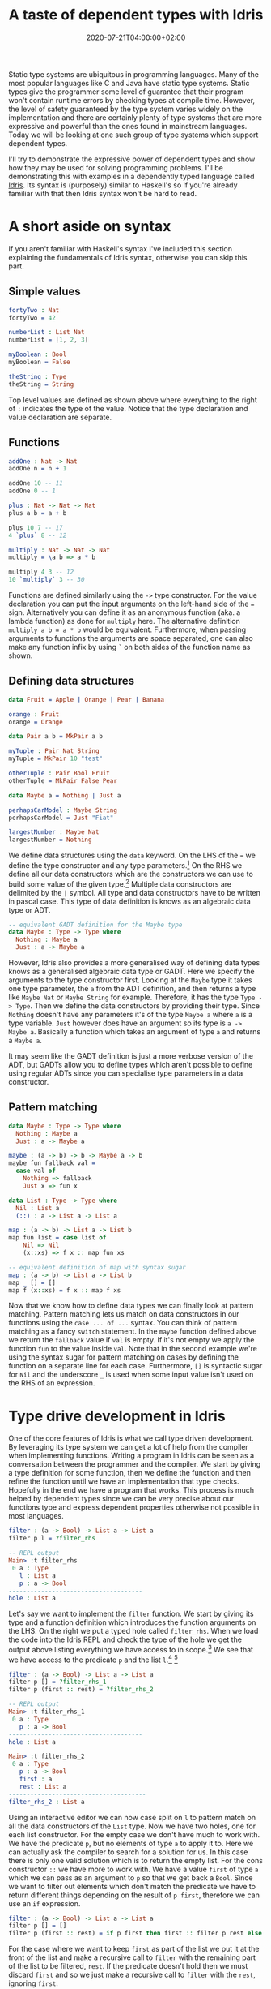 #+TITLE: A taste of dependent types with Idris
#+DATE: 2020-07-21T04:00:00+02:00
#+DRAFT: false
#+TAGS[]: dependent-types Idris

Static type systems are ubiquitous in programming languages. Many of the most popular languages like C and
Java have static type systems. Static types give the programmer some level of guarantee that their
program won't contain runtime errors by checking types at compile time. However, the level of safety
guaranteed by the type system varies widely on the implementation and there are certainly plenty of type
systems that are more expressive and powerful than the ones found in mainstream languages. Today we will
be looking at one such group of type systems which support dependent types.

# more

I'll try to demonstrate the expressive power of dependent types and show how they may be used for solving
programming problems. I'll be demonstrating this with examples in a dependently typed language called [[https://www.idris-lang.org/][Idris]].
Its syntax is (purposely) similar to Haskell's so if you're already familiar with that then Idris syntax
won't be hard to read.

* A short aside on syntax
If you aren't familiar with Haskell's syntax I've included this section explaining the fundamentals of
Idris syntax, otherwise you can skip this part.

** Simple values

#+BEGIN_SRC idris
fortyTwo : Nat
fortyTwo = 42

numberList : List Nat
numberList = [1, 2, 3]

myBoolean : Bool
myBoolean = False

theString : Type
theString = String
#+END_SRC

Top level values are defined as shown above where everything to the right of =:= indicates the type of the
value. Notice that the type declaration and value declaration are separate.

** Functions

#+BEGIN_SRC idris
addOne : Nat -> Nat
addOne n = n + 1

addOne 10 -- 11
addOne 0 -- 1

plus : Nat -> Nat -> Nat
plus a b = a + b

plus 10 7 -- 17
4 `plus` 8 -- 12

multiply : Nat -> Nat -> Nat
multiply = \a b => a * b

multiply 4 3 -- 12
10 `multiply` 3 -- 30

#+END_SRC

Functions are defined similarly using the =->= type constructor. For the value declaration you can put
the input arguments on the left-hand side of the === sign. Alternatively you can define it as an anonymous
function (aka. a lambda function) as done for =multiply= here. The alternative definition
=multiply a b = a * b= would be equivalent. Furthermore, when passing arguments to functions the arguments
are space separated, one can also make any function infix by using =`= on both sides of the function name
as shown.

** Defining data structures

#+BEGIN_SRC idris
data Fruit = Apple | Orange | Pear | Banana

orange : Fruit
orange = Orange

data Pair a b = MkPair a b

myTuple : Pair Nat String
myTuple = MkPair 10 "test"

otherTuple : Pair Bool Fruit
otherTuple = MkPair False Pear

data Maybe a = Nothing | Just a

perhapsCarModel : Maybe String
perhapsCarModel = Just "Fiat"

largestNumber : Maybe Nat
largestNumber = Nothing
#+END_SRC

We define  data structures using the =data= keyword. On the LHS of the === we define the type
constructor and any type parameters.[fn:3] On the RHS we define all our data constructors which are
the constructors we can use to build some value of the given type.[fn:4] Multiple data constructors are delimited
by the =|= symbol. All type and data constructors have to be written in  pascal case. This type of data
definition is knows as an algebraic data type or ADT.

#+BEGIN_SRC idris
-- equivalent GADT definition for the Maybe type
data Maybe : Type -> Type where
  Nothing : Maybe a
  Just : a -> Maybe a
#+END_SRC

However, Idris also provides a more generalised way of defining data types knows as a generalised algebraic
data type or GADT. Here we specify the arguments to the type constructor first. Looking at the =Maybe=
type it takes one type parameter, the =a= from the ADT definition, and then returns a type like =Maybe Nat=
or =Maybe String= for example. Therefore, it has the type =Type -> Type=. Then we define the data
constructors by providing their type. Since =Nothing= doesn't have any parameters it's of the type
=Maybe a= where =a= is a type variable. =Just= however does have an argument so its type is
=a -> Maybe a=. Basically a function which takes an argument of type =a= and returns a =Maybe a=.

It may seem like the GADT definition is just a more verbose version of the ADT, but GADTs allow you to
define types which aren't possible to define using regular ADTs since you can specialise type parameters
in a data constructor.

** Pattern matching
#+BEGIN_SRC idris
data Maybe : Type -> Type where
  Nothing : Maybe a
  Just : a -> Maybe a

maybe : (a -> b) -> b -> Maybe a -> b
maybe fun fallback val =
  case val of
    Nothing => fallback
    Just x => fun x

data List : Type -> Type where
  Nil : List a
  (::) : a -> List a -> List a

map : (a -> b) -> List a -> List b
map fun list = case list of
    Nil => Nil
    (x::xs) => f x :: map fun xs

-- equivalent definition of map with syntax sugar
map : (a -> b) -> List a -> List b
map _ [] = []
map f (x::xs) = f x :: map f xs
#+END_SRC
Now that we know how to define data types we can finally look at pattern matching. Pattern matching lets us
match on data constructors in our functions using the =case ... of ...= syntax. You can think of pattern
matching as a fancy =switch= statement. In the =maybe= function defined above we
return the =fallback= value if =val= is empty. If it's not empty we apply the function =fun= to the value
inside =val=. Note that in the second example we're using the syntax sugar for pattern matching on cases
by defining the function on a separate line for each case. Furthermore, =[]= is syntactic sugar for =Nil=
and the underscore =_= is used when some input value isn't used on the RHS of an expression.

* Type drive development in Idris
One of the core features of Idris is what we call type driven development. By leveraging its type system
we can get a lot of help from the compiler when implementing functions. Writing a program in Idris can be
seen as a conversation between the programmer and the compiler. We start by giving a type definition for
some function, then we define the function and then refine the function until we have an implementation that
type checks. Hopefully in the end we have a program that works. This process is much helped by dependent
types since we can be very precise about our functions type and express dependent properties otherwise not
possible in most languages.

#+BEGIN_SRC idris
filter : (a -> Bool) -> List a -> List a
filter p l = ?filter_rhs

-- REPL output
Main> :t filter_rhs
 0 a : Type
   l : List a
   p : a -> Bool
-------------------------------------
hole : List a
#+END_SRC

Let's say we want to implement the =filter= function. We start
by giving its type and a function definition which introduces the function arguments on the LHS. On the
right we put a typed hole called =filter_rhs=. When we load the code into the Idris REPL and check
the type of the hole we get the output above listing everything we have access to in scope.[fn:6] We see that
we have access to the predicate =p= and the list =l=.[fn:1] [fn:2]

#+BEGIN_SRC idris
filter : (a -> Bool) -> List a -> List a
filter p [] = ?filter_rhs_1
filter p (first :: rest) = ?filter_rhs_2

-- REPL output
Main> :t filter_rhs_1
 0 a : Type
   p : a -> Bool
-------------------------------------
hole : List a

Main> :t filter_rhs_2
 0 a : Type
   p : a -> Bool
   first : a
   rest : List a
--------------------------------------
filter_rhs_2 : List a
#+END_SRC

Using an interactive editor we can now case split on =l= to pattern match on all the data
constructors of the =List= type. Now we have two holes, one for each list constructor. For the empty
case we don't have much to work with. We have the predicate =p=, but no elements of type =a= to apply
it to. Here we can actually ask the compiler to search for a solution for us. In this case there is only
one valid solution which is to return the empty list. For the cons constructor =::= we have more to work
with. We have a value =first= of type =a= which we can pass as an argument to =p= so that we get back a
=Bool=. Since we want to filter out elements which don't match the predicate we have to return different
things depending on the result of =p first=, therefore we can use an =if= expression.

#+BEGIN_SRC idris
filter : (a -> Bool) -> List a -> List a
filter p [] = []
filter p (first :: rest) = if p first then first :: filter p rest else filter p rest
#+END_SRC

For the case where we want to keep =first= as part of the list we put it at the front of the list and make
a recursive call to =filter= with the remaining part of the list to be filtered, =rest=. If the predicate
doesn't hold then we must discard =first= and so we just make a recursive call to =filter= with the =rest=,
ignoring =first=.

Using this pattern of type, define, refine is very beneficial when developing in Idris. By leaning on
Idris' type system it can guide you towards the correct implementation and the more information about
your functions you can encode in your types the higher the chances are that you end up with the correct
implementation. However, Idris' case split and search isn't fool proof and doesn't absolve you as a
developer from thinking about the implementation, but the compiler can certainly help you along the way.

* What are dependent types?
A dependent type is a type whose definition depends on a value. A language which supports dependent types
supports first class types. In such languages types are just regular values like any other value. There
is no distinction between the type level and the term level. In practice this means that you can assign
names to types, functions can take types as arguments and return types. In other words you can compute
types.

#+BEGIN_SRC idris
stringOrNat : (isStr : Bool) -> Type
stringOrNat True = String
stringOrNat False = Nat
#+END_SRC

Here we have an example of a function which returns a type depending on the input boolean which we have
named =isStr= in the type although it's not strictly necessary to give it a name in this case. What's the
point of defining functions which computer types if not to use it as part of some other type.

#+BEGIN_SRC idris
lengthOrDouble : (isStr : Bool) -> stringOrNat isStr -> Nat
lengthOrDouble True str = length str
lengthOrDouble False num = num + num
#+END_SRC

Here we introduce our first dependent function. =lengthOrDouble='s first argument is a value =isStr= of
type =Bool=, however the second arguments type is dependent on the value of =isStr= since we are using
the previously defined =stringOrNat= to compute the type. If =isStr= is =True= then the second argument
is a =String= and so =str= is a value of type =String= and we can return the length. Otherwise, it's a
=Nat= and we return the double of that value =num=. We can now test this in the REPL by passing
a =Bool= to =lengthOrDouble=.

#+BEGIN_SRC idris
-- REPL output
Main> :t lengthOrDouble True
lengthOrDouble True : String -> Nat

Main> :t lengthOrDouble False
lengthOrDouble False : Nat -> Nat

Main> lengthOrDouble True "hello"
5 : Nat

Main> lengthOrDouble False 20
40 : Nat
#+END_SRC

Notice how the type changes depending on the value of the =Bool= passed to =lengthOrDouble=.

However, this example is quite contrived so what sort of useful things can we do with dependent functions?
If you've ever programmed in C you will be familiar with the function =printf= which formats a string. This
is in fact a dependent function! =printf= takes an argument string with placeholders for strings and numbers
such as '%s' and '%d' then takes those string and numbers as arguments and returns a string where the
placeholders are replaced with the values. So the type of the function depends on what sort of string
it is given. In most languages =printf= is implemented in an unsafe manner. If you supply values that don't
match the placeholders in the string your program will crash with a runtime error, but in Idris we can
implement a type safe version of =printf=. 

#+BEGIN_SRC idris
-- REPL output
Main> :t printf "Hello my name is %s and I'm %d years old"
printf "Hello my name is %s and I'm %d years old" : String -> Nat -> String

Main> :t printf "Hello my name is %s and my friend here is %s"
printf "Hello my name is %s and my friend is here is %s" : String -> String -> String

Main> printf "Hello my name is %s and I'm %d years old" "Bob" 17
"Hello my name is Bob and I'm 17 years old" "Bob" : String

Main> printf "Hello my name is %s and I'm %d years old" "Bob" "woops"
builtin : Type mismatch between
          String (Type of "woops")
and
          Nat (Expected type)
#+END_SRC

The implementation is slightly more involved than the previous example, but
the principle is exactly the same. If you want to take a look at the source code you can find it [[https://gist.github.com/chrisdone/672efcd784528b7d0b7e17ad9c115292][here]].

* Dependent data types
Lets take a look at implementing =append= for the =List= type.

#+BEGIN_SRC idris
append : List a -> List a -> List a
append xs ys = ?append_rhs
#+END_SRC

We start by case splitting on the first argument =xs=.

#+BEGIN_SRC idris
append : List a -> List a -> List a
append [] ys = ?append_rhs_1
append (first :: rest) ys = ?append_rhs_2
#+END_SRC

For the first case where =xs= is empty there really isn't much we can do other
than return the second list =ys= and indeed the compiler could figure this out
for you when searching for a solution. However, the second case is slightly
more interesting.

Here we have to think a bit about what we want because there
are several solutions which would type check. What we want is to traverse
over the entire list =xs= and then add the list =ys= to the end. Unfortunately
if we had left it to the compiler to search for a solution it would
have returned =ys=, which would type check because =ys= is of type =List a=
as well, but isn't the behaviour we're looking for.

#+BEGIN_SRC idris
append : List a -> List a -> List a
append [] ys = []
append (first :: rest) ys = ys -- woops, wrong implementation
#+END_SRC

Luckily for us there is a solution to this problem. If we can give the
compiler more information about the =List= type we're working on perhaps
it could infer the correct solution.

#+BEGIN_SRC idris
data Nat : Type where
  Z : Nat        -- zero
  S : Nat -> Nat -- successor of a natural number

data Vect : Nat -> Type -> Type where
  Nil : Vect Z a                       -- the empty vector
  (::) : a -> Vect k a -> Vect (S k) a -- adding an element to the front of a vector
#+END_SRC

Here we introduce the =Vect= type which is just like the =List= type, but
also parameterised over the length of the list. We're using the =Nat= type
for natural numbers here to represent the length which itself has a recursive
definition as shown above. However, Idris includes syntax sugar for this type
as well, so we can write =3= instead of =S (S (S Z))= for example. In this
case =Nil=, representing the empty vector, takes no arguments and gives us a
list of type =Vect Z a= which is a list of length zero.

For the cons
constructor =::= we take some element of type =a= and vector of type
=Vect k a= where =k= is the length and return a vector of type =Vect (S k) a=
. Since we're adding one element to the front of the vector it will have the
length =S k= otherwise known as =k + 1=.

#+BEGIN_SRC idris
append : Vect n a -> Vect m a -> Vect (n + m) a
append xs ys = ?append_rhs
#+END_SRC

Since we are now defining append on =Vect= we can encode an invariant in the
type signature. The resulting vector we get from appending two vectors of
length =n= and =m= is always going to be of length =n + m=.

#+BEGIN_SRC idris
append : Vect n a -> Vect m a -> Vect (n + m) a
append [] ys = ?append_rhs_1
append (first :: rest) ys = ?append_rhs_2
#+END_SRC

Again we start by case splitting on the first list =xs=.

#+BEGIN_SRC idris
-- REPL output
Main> :t append_rhs_1
 0 m : Nat
 0 a : Type
   ys : Vect m a
 0 n : Nat
-------------------------------------
append_rhs_1 : Vect m a
#+END_SRC

Inspecting the first typed hole we find that =append_rhs_1= has the type
=Vect m a= which happens to be the type of =ys= here. Since this is the only
value which matches the type we must return it (again the compiler could infer
this for us), but the original return type we declared for =append= had the length =n + m=
how come it has changed? Since we pattern matched on the first list =xs= with
the empty case =Nil= / =[]= here the compiler has inferred the type of =n= to be =Z= / =0=
which is the type of the =Nil= constructor as we defined it in our =Vect=
type. Therefore, the return type of =append_rhs_1= has changed to =Vect (0 + m) a=
in this case and the compiler has simplified this to the normal form
=Vect m a=. By pattern matching on the first list =xs= we've learned more about the
type which lets the compiler make more inferences.

#+BEGIN_SRC idris
-- REPL output
Main> :t append_rhs_2
 0 m : Nat
 0 a : Type
   first : a
   rest : Vect len a
   ys : Vect m a
 0 n : Nat
-------------------------------------
append_rhs_2 : Vect (S (len + m)) a
#+END_SRC

In the second case where =xs= contains elements the typed hole is of a
different type. Here we have to return a =Vect= of length =S (len + m)= where
=len= is the length of =rest= and =m= is the length of =ys=. We can do this by using =::= to
construct a vector where =first= is the head and the tail is the result of calling =append= on 
=rest= and =ys=. Let's check that the lengths match.
#+BEGIN_SRC idris
||| Taken from append_rhs_2:
||| first : a
||| rest : Vect len a
||| ys : Vect m a

first :: ... -- Vect (S ?something) a

append rest ys -- Vect (len + m) a

first :: append rest ys -- Vect (S (len + m)) a

-- Vect
append rest ys
#+END_SRC

- Adding =first= to the front of some list will give use a vector of length =S ?something= where
  =?something= is the length of the vector that =first= is being added to as given by the =::= definition 
  in the =Vect= type we defined.

- The length of =append rest ys= is =len + m= as given by our definition of =append=.

Therefore, it follows that the length of =first :: append rest ys= will be =S (len + m)= which is exactly
what we were looking for!

There is really only one way of implementing this function therefore we can let the compiler search for a
solution and it will give us the correct answer.

#+BEGIN_SRC idris
append : Vect n a -> Vect m a -> Vect (n + m) a
append [] ys = ys
append (first :: rest) ys = first :: append rest ys
#+END_SRC

As we've seen providing more information about the type in the data structure can be useful and there
are several reasons for that.
- it gives us more information about the type which we can exploit depending on the context
- it lets us encode invariants in functions that manipulate dependent data structures
  - these invariants make our code more type safe by reducing the total amount of valid implementations
    meaning implementations that pass the type checker

However, this doesn't mean you always want to add all the extra type information you possibly can to any
given data structure. Once you become more expressive about your types and the type grows more complex
you may find it harder to implement functions which manipulating said data structure. The more types you
carry around and invariants in your functions or data structures the more things the compiler needs to
be able to prove about your functions so that the program type checks and for more complex propositions
this requires you to provide proofs in your functions so that the compiler may resolve the types.

* Propositions as types

Dependent types allow us to express propositions as types. This is useful because if we can show that these
propositions hold true then we have proven the validity of said proposition in the mathematical sense. The
direct relationship between formal proofs and computer programs is knows as the [[https://en.wikipedia.org/wiki/Curry%E2%80%93Howard_correspondence][Curry-Howard equivalence]].
Historically it has also been the main use of dependent types in theorem provers such as [[https://coq.inria.fr/][Coq]] and [[https://wiki.portal.chalmers.se/agda/pmwiki.php][Agda]].

So how do we write proofs in Idris? We start by describing propositional equality between types as
its own type. Let's start by defining one such data type for propositional equality between natural numbers.

#+BEGIN_SRC idris
data EqNat : Nat -> Nat -> Type where
  SameNat : (num : Nat) -> EqNat num num
#+END_SRC

Here we define a data type =EqNat= which takes two =Nat='s and gives us back a =Type=. It has one
constructor =SameNat= which takes only one argument the value we call =num= of type =Nat= and returns
a type of =EqNat num num=. Thereby enforcing that the two =Nat= values in the type are indeed the same
number. Now we can start off with a simple proof of equality.

#+BEGIN_SRC idris
smallProofEq : EqNat (2 + 2) 4
smallProofEq = ?foo
#+END_SRC

Let's try to prove that =2 + 2 = 4=, we start by checking the typed hole.
#+BEGIN_SRC idris
Main> :t foo
-------------------------------------
foo : EqNat 4 4
#+END_SRC

Here we see that the compiler has already simplified =2 + 2= for us. So the return type has now changed
to =EqNat 4 4=. So how do we provide a value of type =EqNat 4 4=? Well =EqNat= only has one constructor
so lets start with that.

#+BEGIN_SRC idris
smallProofEq : EqNat (2 + 2) 4
smallProofEq = SameNat ?foo

-- REPL output
Main> :t foo
-------------------------------------
foo : Nat
#+END_SRC

We now see that =?foo= has the type =Nat= so we can now pass =4= to the =SameNat= constructor.

#+BEGIN_SRC idris
smallProofEq : EqNat (2 + 2) 4
smallProofEq = SameNat 4
#+END_SRC

Now we have a proof that =2 + 2 = 4=, but what happens if we try to prove something that isn't true?

#+BEGIN_SRC idris
smallProofNotEq : EqNat (2 + 2) 5
smallProofNotEq = SameNat 4
#+END_SRC

#+BEGIN_SRC
When checking right-hand side of smallProofNotEq with expected type
        EqNat (2 + 2) 5
     
Type mismatch between
        EqNat num num (Type of SameNat num)
and
        EqNat 4 5 (Expected type)

Specifically:
        Type mismatch between
                0
        and
                1
#+END_SRC
Here we get a type error complaining that the compiler can't unify =0= with =1=. Remember that the
definition of =Nat= is recursive so the compiler has tried to reduce both numbers down to zero, but fails
because =5= is greater than =4=, therefore we get the type error that =1= is not equal to =0=.

** A note on totality
One important thing to make sure of when writing these kinds of proofs is that the functions are total
meaning that they are defined for any valid input and that the function terminates. If we don't enforce
totality we can end up proving anything. Take for example the previous invalid proof.
#+BEGIN_SRC idris
smallProofNotEq : EqNat (2 + 2) 5
smallProofNotEq = smallProofNotEq
#+END_SRC
If we didn't enfore totality defining =smallProofNotEq= as itself would be a perfectly valid proof of
how =4 = 5= to the compiler and we don't want that. However, we do want to enforce totality for proofs
so if you were to write this in Idris the compiler would complain with the following message:
#+BEGIN_SRC
smallProofNotEq is possibly not total due to recursive path smallProofNotEq
#+END_SRC

On the other hand, it is sometimes useful to write partial (non-total) functions and therefore
possible to circumvent this check in Idris by declaring a function =partial=, but we want our proofs
to be total.

Let's try proving another property about natural numbers.

#+BEGIN_SRC idris
successorEq : EqNat x y -> EqNat (S x) (S y)
successorEq p = ?successorEq_rhs
#+END_SRC

Here we want to prove that given some existing proof that =x= is equal to =y= it implies that the
successor of =x= equals the successor of =y=. In other words we want to prove that if =1 = 1= then
=2 = 2=, but for all natural numbers.

#+BEGIN_SRC idris
successorEq : EqNat x y -> EqNat (S x) (S y)
successorEq (SameNat n) = ?successorEq_rhs

-- REPL output
Main> :t successorEq_rhs
  n : Nat
------------------------------------------
successorEq_rhs : EqNat (S n) (S n)
#+END_SRC

We start by pattern matching on the argument =p='s only constructor and checking the typed hole.
Since we have pattern matched on the constructor =SameNat= which requires in this case =x= to be =y=
because it's the only way to construct a proof of that type we now see that the return type has changed
from =EqNat (S x) (S y)= to =EqNat (S n) (S n)=. This is now trivial to prove.

#+BEGIN_SRC idris
successorEq : EqNat x y -> EqNat (S x) (S y)
successorEq (SameNat n) = SameNat (S n)

-- Repl output
Main> :total successorEq
successorEq is Total

Main> successorEq (SameNat 10)
SameNat 11 : EqNat 11 11

Main> successorEq (SameNat 4)
SameNat 5 : EqNat 5 5
#+END_SRC

We have proved succession equality for natural numbers and checked that it is indeed total! Now we can
call it with some proof of equality on natural numbers and it will give us back a proof of equality on the
successor of that number.

** Polymorphic propositional equality

This is all great, but it would be quite annoying if we had to define a type like =EqNat= to represent
propositional equality for every single type. Furthermore, having to explicitly pass arguments to
the data constructor =SameNat= is tedious. Therefore, the standard library provides a polymorphic
version of the equality type for us.

#+BEGIN_SRC idris
data (=) : a -> b -> Type where
  Refl : x = x
#+END_SRC

Here =a= and =b= can be of any type not just =Nat=. Notice that the data constructor =Refl= doesn't
take any arguments like we did with =SameNat= because its argument =x= is implicitly bound.

#+BEGIN_SRC idris
smallProof : 2 + 2 = 4
smallProof = Refl

successor : (x = y) -> S x = S y
successor Refl = Refl

-- REPL output
Main> the (1 = 1) Refl
Refl : 1 = 1

Main> the (7 = 7) Refl
Refl : 7 = 7

Main> successor (the (1 = 1) Refl)
Refl : 2 = 2

Main> successor (the (7 = 7) Refl)
Refl : 8 = 8
#+END_SRC

Here are the examples from earlier rewritten to use the generic equality type. Since =Refl='s argument
is implicitly bound, the compiler can't always infer its type without a type signature. That's why we
use the =the= function to give it a type explicitly. =the= is just a regular function with the dependent
type signature =the : (a : Type) -> a -> a=. It takes a =Type= which we name =a= as its first argument
and then a /value/ of type =a= and then returns that same value of type =a=.

** Equality in action

Now that we've looked at how the equality type works and seen some trivial proofs lets look at equality
in action. Lets say we want to write a function which zips together two vectors of the =Vect= type we
previously defined.[fn:5]

#+BEGIN_SRC idris
tryZip : Vect n a -> Vect m b -> Maybe (Vect n (a, b))
#+END_SRC

We can't always be sure that any callers of this function will call it with vectors of the same length.
Hence, why =tryZip= takes two vectors of potentially different lengths =n= and =m=.
Therefore, we might not be able to produce a result and so to reflect this we use the =Maybe= type.

#+BEGIN_SRC idris
tryZip : Vect n a -> Vect m b -> Maybe (Vect n (a, b))
tryZip xs ys = if length xs == length ys then Just ?help else Nothing
#+END_SRC

One could be tempted to start writing the function as shown above, but if we inspect the typed hole =help=
we see that we've run into a problem. 

#+BEGIN_SRC idris
Main> :t help
 0 b : Type
 0 m : Nat
 0 a : Type
 0 n : Nat
   ys : Vect m a
   xs : Vect n a
-------------------------------------
help : Vect n (a, b)
#+END_SRC

Even though we've check that the length of each vector is equal the compiler still reports that =xs= has
length =n= and =ys= has length =m=. Why is this? Well, the ==== function simply checks for boolean equality
and doesn't inform the compiler of types.[fn:7] What we need here is a proof! What we want is a function that
given two =Nat='s gives us back a proof that they are equal if the arguments are indeed equal.

#+BEGIN_SRC idris
checkEqNat : (n, m : Nat) -> Maybe (n = m)
checkEqNat Z Z = Just Refl
checkEqNat (S k) Z = Nothing
checkEqNat Z (S j) = Nothing
checkEqNat (S k) (S j) =
  case checkEqNat k j of
    Nothing => Nothing
    (Just Refl) => Just Refl
#+END_SRC

Note that =(n, m : Nat)= is just shorthand for =(n : Nat) -> (m : Nat)=. We are still passing two
seperate arguments =n= and =m= to this function.
By using the type, define, refine technique we learned earlier we will eventually get something like
this =checkEqNat= function. The last case however is a bit tricky.

What we want to return here is a proof that the successor of =k=
equals the successor of =j=. They are only equal if =k = j=, so we call =checkEqNat k j= recursively and
pattern match on the result. If the result is =Nothing= then =k= is not equal to =j= and we return
=Nothing=. Otherwise, we have =Just x= where =x= is a proof that =k = j= so we pattern match on the only
constructor one can use to construct a proof which is =Refl=. Therefore, the return type changes to
=Maybe (S k = S k)= and we can return =Just Refl=. It might be clearer to see what's going on here if we
show the implicit arguments to =Refl= on both sides of the pattern match. Idris allows us to explicitly
pass implicit arguments using the curly brace syntax.

#+BEGIN_SRC idris
checkEqNat (S k) (S j) =
  case checkEqNat k j of
    Nothing => Nothing
    (Just (Refl {x = k}) => Just (Refl {x = S k})
#+END_SRC

We are using the proof we get from the pattern match =Refl : k = j= to return a proof that =S k = S j=.
This is also known as proof by induction. Now that we have defined =checkEqNat= we can continue with our
=tryZip= implementation.

#+BEGIN_SRC idris
tryZip : Vect n a -> Vect m b -> Maybe (Vect n (a, b))
tryZip xs ys = ?tryZip_rhs
#+END_SRC

What we want to do here is pattern match on the result of =checkEqNat n m= where =n= and =m= are the
lengths of the two vectors, but even though =n= and =m= are in fact arguments to the function =tryZip= they
are implicitly bound and so will be erased unless we specify otherwise. If we inspect the typed hole
=tryZip_rhs= we see the following:

#+BEGIN_SRC idris
Main> :t tryZip_rhs
 0 b : Type
 0 m : Nat
 0 a : Type
 0 n : Nat
   ys : Vect m a
   xs : Vect n a
-------------------------------------
tryZip_rhs : Maybe (Vect n (a, b))
#+END_SRC
=n= and =m= here have a =0= in front of them, meaning that we can't really depend on them at runtime.
To fix this we must explicitly state that we want to use them. This can be done by using the
curly braces syntax we saw earlier, but now in the type of =tryZip= as well.

#+BEGIN_SRC idris
tryZip : {n, m : Nat} -> Vect n a -> Vect m b -> Maybe (Vect n (a, b))
tryZip {n} {m} xs ys = ?tryZip_rhs
#+END_SRC

These =Nat='s are still implicitly bound, so we don't have to explicitly pass them as arguments when calling
=tryZip=, but we now have access to them at runtime. Let's look at the typed hole again.

#+BEGIN_SRC idris
Main> :t tryZip_rhs
 0 b : Type
 0 a : Type
   n : Nat
   m : Nat
   ys : Vect m a
   xs : Vect n a
-------------------------------------
tryZip_rhs : Maybe (Vect n (a, b))
#+END_SRC

We can see that =tryZip_rhs= has changed a bit. There is no longer a =0= in front of =n= and =m= and so we
now have access to them at runtime.

#+BEGIN_SRC idris
tryZip : {n, m : Nat} -> Vect n a -> Vect m b -> Maybe (Vect n (a, b))
tryZip {n} {m} xs ys =
  case checkEqNat n m of
    Nothing => Nothing
    (Just Refl) => ?hole
#+END_SRC

Continuing with our implementation we pattern match on =checkEqNat n m=. If it returns =Nothing= then the
two lengths aren't equal so can't zip together the vectors. Therefore we return =Nothing=. In the case
where the lengths are equal we pattern match on the proof =Refl : n = m= and so the typed holed =hole= shows
us the following:

#+BEGIN_SRC idris
Main> :t hole
 0 b : Type
 0 a : Type
   n : Nat
   ys : Vect n b
   xs : Vect n a
   m : Nat
-------------------------------------
hole : Maybe (Vect n (a, b))
#+END_SRC

We now see that the vectors =xs= and =ys= have the same length =n=. Therefore, we can now safely call
the =zip= function on them.

#+BEGIN_SRC idris
tryZip : {n, m : Nat} -> Vect n a -> Vect m b -> Maybe (Vect n (a, b))
tryZip {n} {m} xs ys =
  case checkEqNat n m of
    Nothing => Nothing
    (Just Refl) => Just (zip xs ys)
#+END_SRC

With this implementation of =tryZip= we can try calling the function with some values and hopefully see
the result we expect.

#+BEGIN_SRC idris
Main> tryZip [1, 2, 3] [4, 5, 6]
Just [(1, 4), (2, 5), (3, 6)]

Main> tryZip [True, False] [False, False]
Just [(True, False), (False, False)]

Main> tryZip ["hello"] ["nada", "adios"]
Nothing

Main> tryZip ['a', 'b', 'c'] ['d']
Nothing
#+END_SRC

Voila.

** Proofs vs testing
One of the main things I hear a lot from dependent type enthusiasts is that proofs can replace testing.
While it's nice to be able to formalise different properties of your code and provide proofs
this doesn't mean that it is always easy to do. Certainly it is preferable to write a proof that holds
for all values of some type instead of just some values that you write tests for, but formalising
properties can become difficult when your code grows more complex. Of course, you can write proofs that
go far beyond the simple things we have looked at today, but there are limits. Dependent types is still
an active research space, and we don't have all the answers yet. So I can say with certainty that proofs
cannot replace tests in the general sense.


I hope this has given you a feel for dependent types and how they can be used. In this blogpost I've only
scratched the surface and there are certainly lots of other more complex topics that I wish to touch on
in the future. If you're interested in learning more about Idris and dependent types I've left several
resources below.

* Resources
- [[https://www.idris-lang.org/][Idris homepage]]
- [[https://www.manning.com/books/type-driven-development-with-idris][Type-Driven Development with Idris]]
- [[https://youtu.be/IOiZatlZtGU][Propositions as Types by Philip Wadler at StrangeLoop (2015)]]
- [[https://github.com/idris-hackers/software-foundations][Software foundations book in Idris]]
- [[https://youtu.be/zSsCLnLS1hg][Edwin Brady's four part video series on dependent types in Idris]]

[fn:1] You may be wondering what the =0= in front of =a= means. Idris 2 introduces linearity to types
which lets you define how many times you can use some value. The =0= here means that we can't use those
values since they are erased at runtime. Linear types are beyond the scope of this blogpost. For our
purposes we can just ignore them, I've also removed linearity from some function signatures so as not
to further confuse readers.

[fn:2] Note that typed holes don't show top level module definitions which are in scope. For example if
you were to define another top level function above =filter= it wouldn't show up in =?filter_rhs= even
thought it may be perfectly valid to use in the implementation of =filter=.

[fn:3] LHS is an acronym for left-hand side

[fn:4] RHS is an acronym for right-hand side

[fn:5] For the uninitiated the =zip= function takes two vectors and zips each element from both vectors
in the same position together into a tuple. For this to work both vectors have to be of the same
length. =zip : Vect n a -> Vect n b -> Vect n (a, b)=

[fn:6] REPL stands for Read Eval Print Loop and is a common tool used for live interaction with your
program

[fn:7] The ==== function has the type signature =Eq ty => ty -> ty -> Bool= where =Eq ty= is a type
constraint constraining the =ty= type variable to types that implement the =Eq= interface.
